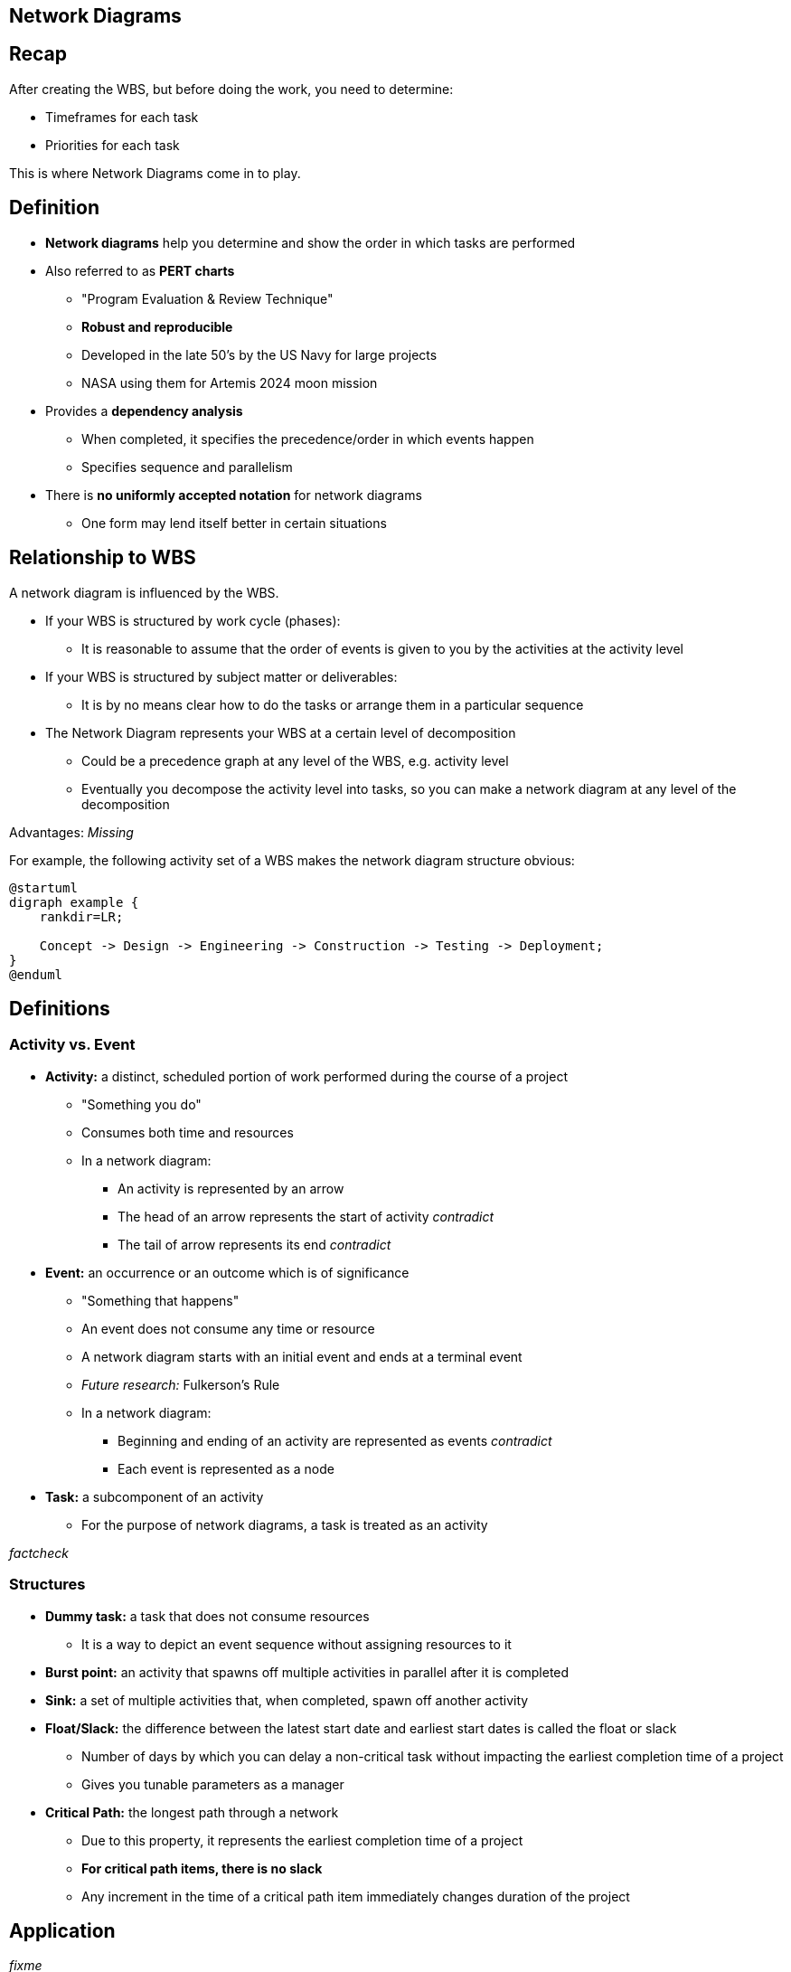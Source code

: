 == Network Diagrams
:drawio-extension: .rendered.svg
:imagesdir: ./05-network-diagrams.assets
:imagesoutdir: ./05-network-diagrams.assets
:mathematical-format: svg
:toc: left

== Recap

After creating the WBS, but before doing the work, you need to determine:

* Timeframes for each task

* Priorities for each task

This is where Network Diagrams come in to play.

== Definition

* *Network diagrams* help you determine and show the order in which tasks are
performed

* Also referred to as **PERT charts**
** "Program Evaluation & Review Technique"
** *Robust and reproducible*
** Developed in the late 50's by the US Navy for large projects
** NASA using them for Artemis 2024 moon mission

* Provides a *dependency analysis*
** When completed, it specifies the precedence/order in which events happen
** Specifies sequence and parallelism

* There is **no uniformly accepted notation** for network diagrams
** One form may lend itself better in certain situations

== Relationship to WBS

A network diagram is influenced by the WBS.

* If your WBS is structured by work cycle (phases):
** It is reasonable to assume that the order of events is given to you by the
activities at the activity level

* If your WBS is structured by subject matter or deliverables:
** It is by no means clear how to do the tasks or arrange them in a particular
sequence

* The Network Diagram represents your WBS at a certain level of decomposition
** Could be a precedence graph at any level of the WBS, e.g. activity level
** Eventually you decompose the activity level into tasks, so you can make a
network diagram at any level of the decomposition

Advantages: _Missing_

For example, the following activity set of a WBS makes the network diagram
structure obvious:

[plantuml, wbs-activity-example.generated, svg, align="center"]
----
@startuml
digraph example {
    rankdir=LR;
    
    Concept -> Design -> Engineering -> Construction -> Testing -> Deployment;
}
@enduml
----

== Definitions

=== Activity vs. Event

* *Activity:* a distinct, scheduled portion of work performed during the course
of a project
** "Something you do"
** Consumes both time and resources
** In a network diagram:
*** An activity is represented by an arrow
*** The head of an arrow represents the start of activity __contradict__
*** The tail of arrow represents its end __contradict__

* *Event:* an occurrence or an outcome which is of significance
** "Something that happens"
** An event does not consume any time or resource
** A network diagram starts with an initial event and ends at a terminal event
** __Future research:__ Fulkerson's Rule
** In a network diagram:
*** Beginning and ending of an activity are represented as
events __contradict__
*** Each event is represented as a node 

* *Task:* a subcomponent of an activity
** For the purpose of network diagrams, a task is treated as an activity

__factcheck__

=== Structures

* **Dummy task:** a task that does not consume resources
** It is a way to depict an event sequence without assigning resources to it

* *Burst point:* an activity that spawns off multiple activities in parallel
after it is completed

* *Sink:* a set of multiple activities that, when completed, spawn off
another activity

* *Float/Slack:* the difference between the latest start date and earliest
start dates is called the float or slack
** Number of days by which you can delay a non-critical task without impacting
the earliest completion time of a project
** Gives you tunable parameters as a manager

* *Critical Path:* the longest path through a network
** Due to this property, it represents the earliest completion time of a project
** *For critical path items, there is no slack*
** Any increment in the time of a critical path item immediately changes
duration of the project

== Application

__fixme__

If you decompose activities into tasks and have now assigned a duration or cost
for each of the tasks, as you aggregate those tasks to the activity level, the
times and the costs for the tasks also get aggregated upstream.

If you aggregate the times upstream, it will be difficult to compute the total
duration of the project, but you can compute effort.

__Missing ~10m__

Table
[source]
----
ACTIVITY 1      $       T
    |
    |- T1       1       2
    |
    |- T2       3       4
    |-
    |- T3       4       1
    |-

    Total       8       7
----


== Variant 1

==== Legend

image:pert-variant-1-legend{drawio-extension}[Legend]

* Duration, written on the activity arrow, is indicated by a time frame
** The unit is chosen and consistent throughout the diagram
** In this example, the unit is days
** Applies to an activity or task

==== Example

image:pert-variant-1-example{drawio-extension}[Example]

Excerpt, explained:

* Once event 10 starts, activity A commences, and so on

* Once event 40 begins, 3 activities can commence (E, C, D)
** Upon completion of those events, event 50 happens

* A and B can only happen in sequence

* C and D can only happen in parallel upon completion of B

* 50 can only happen when C, D, and E are done

==== Critical Path


In this example:

* Subpath: A, B, C, F: 13 (total duration)
* Subpath: A, B, D, F: 12
* Subpath: A, B, E, G, H: 16 (**critical path**)
** Implies C and D - all tasks must be completed
* Subpath: A, B, C, G, H: __missing__

* Sum of durations in the critical path is 16
** Earliest completion time is therefore 16 days


==== Float/Slack

* When B is complete, we have used 4 days
** Complete B: Day 4. (we are at)
** Complete E: Day 9
** Start C: Day 4 / Complete C: Day 9 (Can start as late as 9-3=6)
** Start D: Day 4 / Complete D: Day 9 (can start as late as 9-2=7)

=== Variant 2

__fixme__

==== Notes

* Trace a reverse path through the network to determine the LS and LF
** Start looking at EF of latest duration in the network

__unsure__:

* LF of last box = EF ? or 16 - EF? 
* LS of last box = LF - DU ?

* Critical Path: X indicates activities where earliest = same = CP
** Cones without x have slack
** More formal method to determine critical path for complex network

* Walk a forward path to get earliest times
* Walk a backward path for latest times

== Charting Tools

* draw.io
* Microsoft Visio

== References

* https://www.quora.com/What-is-the-difference-between-event-and-activity

* Lecture __missing__

* Textbook pages 230 and above __missing__
